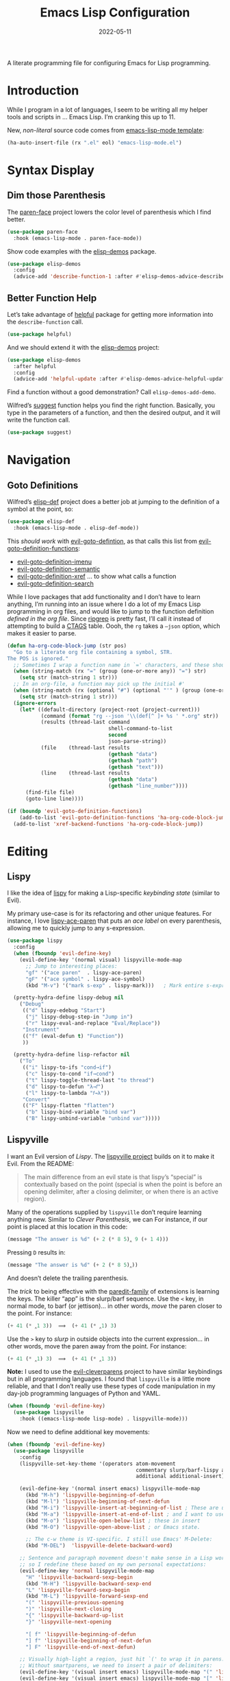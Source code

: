 #+title:  Emacs Lisp Configuration
#+author: Howard X. Abrams
#+date:   2022-05-11
#+tags: emacs programming lisp

A literate programming file for configuring Emacs for Lisp programming.

#+begin_src emacs-lisp :exports none
  ;;; ha-lisp --- configuring Emacs for Lisp programming. -*- lexical-binding: t; -*-
  ;;
  ;; © 2022-2023 Howard X. Abrams
  ;;   Licensed under a Creative Commons Attribution 4.0 International License.
  ;;   See http://creativecommons.org/licenses/by/4.0/
  ;;
  ;; Author: Howard X. Abrams <http://gitlab.com/howardabrams>
  ;; Maintainer: Howard X. Abrams
  ;; Created: May 11, 2022
  ;;
  ;; This file is not part of GNU Emacs.
  ;;
  ;; *NB:* Do not edit this file. Instead, edit the original literate file at:
  ;;            /Users/howard.abrams/other/hamacs/ha-lisp.org
  ;;       And tangle the file to recreate this one.
  ;;
  ;;; Code:
  #+end_src
* Introduction
While I program in a lot of languages, I seem to be writing all my helper tools and scripts in … Emacs Lisp. I’m cranking this up to 11.

New, /non-literal/ source code comes from [[file:templates/emacs-lisp-mode.el][emacs-lisp-mode template]]:
#+begin_src emacs-lisp
  (ha-auto-insert-file (rx ".el" eol) "emacs-lisp-mode.el")
#+end_src
* Syntax Display
** Dim those Parenthesis
The [[https://github.com/tarsius/paren-face][paren-face]] project lowers the color level of parenthesis which I find better.

#+begin_src emacs-lisp
  (use-package paren-face
    :hook (emacs-lisp-mode . paren-face-mode))
#+end_src

Show code examples with the [[https://github.com/xuchunyang/elisp-demos][elisp-demos]] package.
#+begin_src emacs-lisp
  (use-package elisp-demos
    :config
    (advice-add 'describe-function-1 :after #'elisp-demos-advice-describe-function-1))
#+end_src
** Better Function Help
Let’s take advantage of [[https://github.com/Wilfred/helpful][helpful]] package for getting more information into the =describe-function= call.

#+begin_src emacs-lisp
  (use-package helpful)
#+end_src

And we should extend it with the [[https://github.com/xuchunyang/elisp-demos][elisp-demos]] project:

#+begin_src emacs-lisp
  (use-package elisp-demos
    :after helpful
    :config
    (advice-add 'helpful-update :after #'elisp-demos-advice-helpful-update))
#+end_src

Find a function without a good demonstration? Call =elisp-demos-add-demo=.

Wilfred’s [[https://github.com/Wilfred/suggest.el][suggest]] function helps you find the right function. Basically, you type in the parameters of a function, and then the desired output, and it will write the function call.

#+begin_src emacs-lisp
  (use-package suggest)
#+end_src
* Navigation
** Goto Definitions
Wilfred’s [[https://github.com/Wilfred/elisp-def][elisp-def]] project does a better job at jumping to the definition of a symbol at the point, so:
#+begin_src emacs-lisp
  (use-package elisp-def
    :hook (emacs-lisp-mode . elisp-def-mode))
#+end_src
This /should work/ with [[help:evil-goto-definition][evil-goto-defintion]], as that calls this list from [[help:evil-goto-definition-functions][evil-goto-definition-functions]]:
  - [[help:evil-goto-definition-imenu][evil-goto-definition-imenu]]
  - [[help:evil-goto-definition-semantic][evil-goto-definition-semantic]]
  - [[help:evil-goto-definition-xref][evil-goto-definition-xref]] … to show what calls a function
  - [[help:evil-goto-definition-search][evil-goto-definition-search]]

While I love packages that add functionality and I don’t have to learn anything, I’m running into an issue where I do a lot of my Emacs Lisp programming in org files, and would like to jump to the function definition /defined in the org file/. Since [[https://github.com/BurntSushi/ripgrep][ripgrep]] is pretty fast, I’ll call it instead of attempting to build a [[https://stackoverflow.com/questions/41933837/understanding-the-ctags-file-format][CTAGS]] table. Oooh, the =rg= takes a =—json= option, which makes it easier to parse.

#+begin_src emacs-lisp :tangle no
  (defun ha-org-code-block-jump (str pos)
    "Go to a literate org file containing a symbol, STR.
  The POS is ignored."
    ;; Sometimes I wrap a function name in `=' characters, and these should be removed:
    (when (string-match (rx "=" (group (one-or-more any)) "=") str)
      (setq str (match-string 1 str)))
    ;; In an org-file, a function may pick up the initial #'
    (when (string-match (rx (optional "#") (optional "'" ) (group (one-or-more any))) str)
      (setq str (match-string 1 str)))
    (ignore-errors
      (let* ((default-directory (project-root (project-current)))
             (command (format "rg --json '\\(def[^ ]+ %s ' *.org" str))
             (results (thread-last command
                                   shell-command-to-list
                                   second
                                   json-parse-string))
             (file    (thread-last results
                                   (gethash "data")
                                   (gethash "path")
                                   (gethash "text")))
             (line    (thread-last results
                                   (gethash "data")
                                   (gethash "line_number"))))
        (find-file file)
        (goto-line line))))

  (if (boundp 'evil-goto-definition-functions)
      (add-to-list 'evil-goto-definition-functions 'ha-org-code-block-jump)
    (add-to-list 'xref-backend-functions 'ha-org-code-block-jump))
#+end_src
* Editing
** Lispy
I like the idea of [[https://github.com/abo-abo/lispy][lispy]] for making a Lisp-specific /keybinding state/ (similar to Evil).

My primary use-case is for its refactoring and other unique features. For instance, I love [[help:lispy-ace-paren][lispy-ace-paren]] that puts an /ace label/ on every parenthesis, allowing me to quickly jump to any s-expression.

#+begin_src emacs-lisp
    (use-package lispy
      :config
      (when (fboundp 'evil-define-key)
        (evil-define-key '(normal visual) lispyville-mode-map
          ;; Jump to interesting places:
          "gf" '("ace paren"  . lispy-ace-paren)
          "gF" '("ace symbol" . lispy-ace-symbol)
          (kbd "M-v") '("mark s-exp" . lispy-mark)))   ; Mark entire s-expression

      (pretty-hydra-define lispy-debug nil
        ("Debug"
         (("d" lispy-edebug "Start")
          ("j" lispy-debug-step-in "Jump in")
          ("r" lispy-eval-and-replace "Eval/Replace"))
         "Instrument"
         (("f" (eval-defun t) "Function"))
         ))

      (pretty-hydra-define lisp-refactor nil
        ("To"
         (("i" lispy-to-ifs "cond→if")
          ("c" lispy-to-cond "if→cond")
          ("t" lispy-toggle-thread-last "to thread")
          ("d" lispy-to-defun "λ→𝑓")
          ("l" lispy-to-lambda "𝑓→λ"))
         "Convert"
         (("F" lispy-flatten "flatten")
          ("b" lispy-bind-variable "bind var")
          ("B" lispy-unbind-variable "unbind var")))))
#+end_src
** Lispyville
I want an Evil version of [[Lispy]]. The [[https://github.com/noctuid/lispyville][lispyville project]] builds on it to make it Evil. From the README:
#+begin_quote
The main difference from an evil state is that lispy’s “special” is contextually based on the point (special is when the point is before an opening delimiter, after a closing delimiter, or when there is an active region).
#+end_quote

Many of the operations supplied by =lispyville= don’t require learning anything new. Similar to [[Clever Parenthesis]], we can
For instance, if our point is placed at this location in this code:
#+begin_src emacs-lisp :tangle no
  (message "The answer is %d" (+ 2 (* 8 5)‸ 9 (+ 1 4)))
#+end_src
Pressing ~D~ results in:
#+begin_src emacs-lisp :tangle no
  (message "The answer is %d" (+ 2 (* 8 5)‸))
#+end_src
And doesn’t delete the trailing parenthesis.

The /trick/ to being effective with the [[https://www.emacswiki.org/emacs/ParEdit][paredit-family]] of extensions is learning the keys. The killer “app” is the slurp/barf sequence. Use the ~<~ key, in normal mode, to barf (or jettison)… in other words, /move/ the paren closer to the point. For instance:
#+begin_src emacs-lisp :tangle no
  (+ 41 (* ‸1 3))  ⟹  (+ 41 (* ‸1) 3)
#+end_src
Use the ~>~ key to /slurp/ in outside objects into the current expression… in other words, move the paren away from the point. For instance:
#+begin_src emacs-lisp :tangle no
  (+ 41 (* ‸1) 3)  ⟹  (+ 41 (* ‸1 3))
#+end_src

*Note:* I used to use the [[https://github.com/luxbock/evil-cleverparens][evil-cleverparens]] project to have similar keybindings but in all programming languages. I found that =lispyville= is a little more reliable, and that I don’t really use these types of code manipulation in my day-job programming languages of Python and YAML.

#+begin_src emacs-lisp
  (when (fboundp 'evil-define-key)
    (use-package lispyville
      :hook ((emacs-lisp-mode lisp-mode) . lispyville-mode)))
#+end_src

Now we need to define additional key movements:
#+begin_src emacs-lisp
  (when (fboundp 'evil-define-key)
    (use-package lispyville
      :config
      (lispyville-set-key-theme '(operators atom-movement
                                            commentary slurp/barf-lispy additional-wrap
                                            additional additional-insert))

      (evil-define-key '(normal insert emacs) lispyville-mode-map
        (kbd "M-h") 'lispyville-beginning-of-defun
        (kbd "M-l") 'lispyville-beginning-of-next-defun
        (kbd "M-i") 'lispyville-insert-at-beginning-of-list ; These are useful
        (kbd "M-a") 'lispyville-insert-at-end-of-list ; and I want to use
        (kbd "M-o") 'lispyville-open-below-list ; these in insert
        (kbd "M-O") 'lispyville-open-above-list ; or Emacs state.

        ;; The c-w theme is VI-specific. I still use Emacs' M-Delete:
        (kbd "M-DEL")  'lispyville-delete-backward-word)

      ;; Sentence and paragraph movement doesn't make sense in a Lisp world,
      ;; so I redefine these based on my own personal expectations:
      (evil-define-key 'normal lispyville-mode-map
        "H" 'lispyville-backward-sexp-begin
        (kbd "M-H") 'lispyville-backward-sexp-end
        "L" 'lispyville-forward-sexp-begin
        (kbd "M-L") 'lispyville-forward-sexp-end
        "(" 'lispyville-previous-opening
        ")" 'lispyville-next-closing
        "{" 'lispyville-backward-up-list
        "}" 'lispyville-next-opening

        "[ f" 'lispyville-beginning-of-defun
        "] f" 'lispyville-beginning-of-next-defun
        "] F" 'lispyville-end-of-next-defun)

      ;; Visually high-light a region, just hit `(' to wrap it in parens.
      ;; Without smartparens, we need to insert a pair of delimiters:
      (evil-define-key '(visual insert emacs) lispyville-mode-map "(" 'lispy-parens)
      (evil-define-key '(visual insert emacs) lispyville-mode-map "[" 'lispy-brackets)
      (evil-define-key '(visual insert emacs) lispyville-mode-map "{" 'lispy-braces)))
#+end_src

Instead of converting /all keybindings/, the project supplies /key themes/ to grab specific keybinding groups.
  - =operators= :: basic VI operators that keep stuff balanced
  - =c-w= :: replaces the ~C-w~, but since that is VI-specific, I rebind this to ~M-Delete~
  - =text-objects= :: Add more text-objects, I wrote my [[file:ha-config.org::*Better Parenthesis with Text Object][own version]] for s-expressions, but I might try these
  - =atom-movement= :: The ~e~ / ~w~ and ~b~ keys will move by /symbols/ instead of /words/.
  - =additional-movement= :: Adds new movement keys, ~H~ / ~L~ for s-expr and the ~(~ / ~)~ for getting to closest expressions. This doesn’t work well, but is easy to re-implement.
  - =commentary= :: Replace ~gc~ for un/commenting Lisp elements.
  - =slurp/bar-lispy= :: always allow ~<~ / ~>~ to slurp/barf even /inside/ an s-expression.
  - =additional= :: New ~M-~ bindings for manipulating s-expressions. ~M-J~ is very cool.
  - =additional-insert= :: ~M-i~ insert at beginning, and ~M-a~ to insert at the end of a list.
  - =wrap= :: like [[file:ha-config.org::*Evil Surround][Evil Surround]] but with one less keystroke. ~M-( M-(~ wraps the entire line.
  - =additional-wrap= :: is another version of the =wrap= that automatically wraps current symbol, and then you can slurp in the rest.
  - =mark= :: The ~v~ will highlight current symbol, and ~V~ will highlight current s-expression. Continues to work with [[file:ha-config.org::*Expand Region][Expand Region]].

New bindings to remember:
  - ~>~ :: slurp
  - ~<~ :: barf

  - ~H~ :: backward s-expression
  - ~L~ :: forward s-expression
  - ~M-h~ :: beginning of defun
  - ~M-l~ :: end of defun

  - ~M-i~ :: insert at beginning of list
  - ~M-a~ :: insert at end of list
  - ~M-o~ :: open below list … never worry about inserting into a bunch of closing parens.
  - ~M-O~ :: open above list

  - ~M-j~ :: drag forward
  - ~M-k~ :: drag backward
  - ~M-J~ :: join
  - ~M-s~ :: splice … I could use specific examples for these operations so I would know when to use them.
  - ~M-S~ :: split
  - ~M-r~ :: raise s-expression
  - ~M-R~ :: raise list
  - ~M-t~ :: transpose s-expressions
  - ~M-v~ :: convolute s-expression

These are all good, but the primary keys I need to figure out, are the s-expression movement keys:
  - ~{~ :: backward up list … nice to hit once (maybe twice), but isn’t something to use to navigate
  - ~}~ :: next opening parenthesis
  - ~(~ :: previous opening paren
  - ~)~ :: next closing parenthesis
** Refactoring
Wilfred’s [[https://github.com/Wilfred/emacs-refactor/tree/master#elisp][emacs-refactor]] package can be helpful if you turn on =context-menu-mode= and …
#+begin_src emacs-lisp
  (use-package emr
    ;; :straight (:host github :repo "Wilfred/emacs-refactor")
    :config
    (pretty-hydra-define+ lisp-refactor nil
      ("To 𝛌"
       (;; Often know what functions are available:
        ("a" emr-show-refactor-menu "all")
        ;; Extracts the current s-expression or region to function:
        ("f" emr-el-extract-function "to function")
        ("v" emr-el-extract-variable "to variable")
        ;; Converts the current let to a let*
        ("*" emr-el-toggle-let* "toggle let*")
        ;; asks for a variable, and extracts the code in a region
        ;; or the current s-expression, into the nearest let binding
        ("L" emr-el-extract-to-let "to let")))))

#+end_src

The idea of stealing some of Clojure Mode’s refactoring is brilliant (see [[https://isamert.net/2023/08/14/elisp-editing-development-tips.html#clojure-thread-lastfirst-all-from-https-github-com-clojure-emacs-clojure-mode-clojure-mode][the original idea]]), however, I’m already using Lispy’s =toggle-thread-last=.
#+begin_src emacs-lisp :tangle no
  (use-package clojure-mode
    :general
    (:states '(normal visual) :keymaps 'emacs-lisp-mode-map
             ", r >" '("to thread last" . clojure-thread-last-all)
             ", r <" '("to thread first" . clojure-first-last-all)))
#+end_src
* Evaluation
** Eval Current Expression with eros
The [[https://github.com/xiongtx/eros][eros]] package stands for Evaluation Result OverlayS for Emacs Lisp, and basically shows what each s-expression is near the cursor position instead of in the mini-buffer at the bottom of the window.
#+begin_src emacs-lisp
  (use-package eros
    :hook (emacs-lisp-mode . eros-mode))
#+end_src

A feature I enjoyed from Spacemacs is the ability to evaluate the s-expression currently containing the point. Not sure how they made it, but Lispyville has a =lispyville-next-closing= function to jump to that closing paren (allowing a call to =eval-last-sexp=), and if I save the position using =save-excursion=, I get this feature.

#+begin_src emacs-lisp
  (defun ha-eval-current-expression ()
    "Evaluates the expression the point is currently 'in'.
  It does this, by jumping to the end of the current
  expression (using evil-cleverparens), and evaluating what it
  finds at that point."
    (interactive)
    (save-excursion
      (if (region-active-p)
          (eval-region (region-beginning) (region-end))

        (unless (looking-at (rx (any ")" "]")))
          (sp-end-of-sexp))

        (if (fboundp 'eros-eval-last-sexp)
            (call-interactively 'eros-eval-last-sexp)
          (call-interactively 'eval-last-sexp)))))
#+end_src
* Major Mode Hydra
All the above loveliness can be easily accessible with a [[https://github.com/jerrypnz/major-mode-hydra.el][major-mode-hydra]] defined for =emacs-lisp-mode=:

#+begin_src emacs-lisp
  (use-package major-mode-hydra
    :config
    (major-mode-hydra-define emacs-lisp-mode nil
      ("Evaluating"
       (("e" ha-eval-current-expression "Current")
        ("d" lispy-debug/body "Debugging")
        ("f" eval-defun "Function")
        ("b" eval-buffer "Buffer"))
       "Editing"
       (("r" lisp-refactor/body "Refactoring"))
       "Documentation"
       (("a" elisp-demos-add-demo "Add Demo")
        ("H" suggest "Suggestions")))))
#+end_src
* Technical Artifacts                                :noexport:
Let's =provide= a name so we can =require= this file:

#+begin_src emacs-lisp :exports none
  (provide 'ha-programming-elisp)
  ;;; ha-programming-elisp.el ends here
  #+end_src

#+description: configuring Emacs for Lisp programming.

#+property:    header-args:sh :tangle no
#+property:    header-args:emacs-lisp  :tangle yes
#+property:    header-args    :results none :eval no-export :comments no mkdirp yes

#+options:     num:nil toc:t todo:nil tasks:nil tags:nil date:nil
#+options:     skip:nil author:nil email:nil creator:nil timestamp:nil
#+infojs_opt:  view:nil toc:t ltoc:t mouse:underline buttons:0 path:http://orgmode.org/org-info.js
